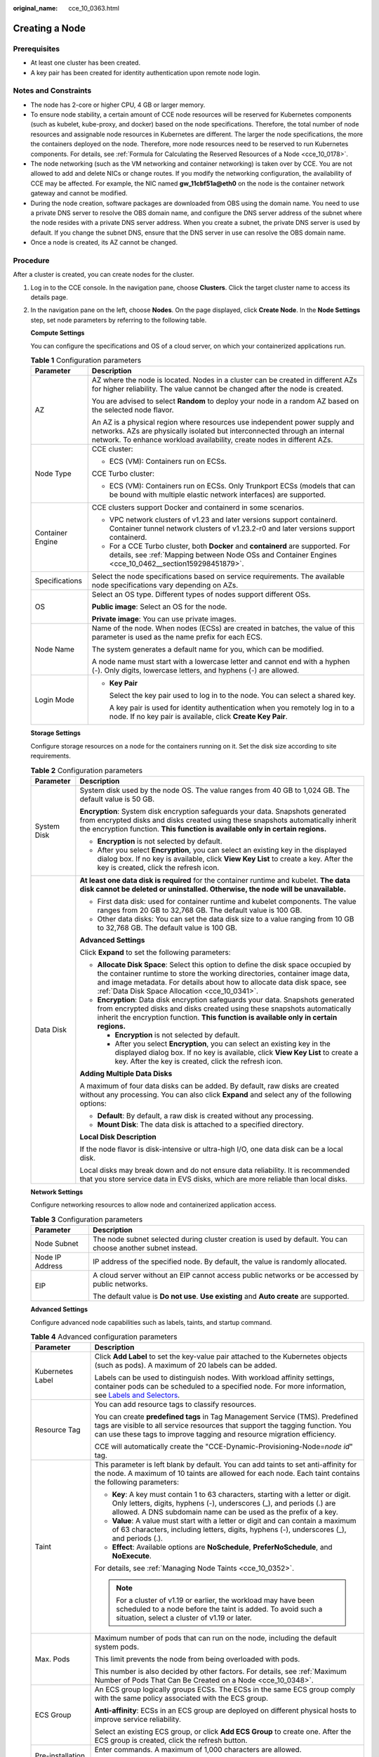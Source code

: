 :original_name: cce_10_0363.html

.. _cce_10_0363:

Creating a Node
===============

Prerequisites
-------------

-  At least one cluster has been created.
-  A key pair has been created for identity authentication upon remote node login.

Notes and Constraints
---------------------

-  The node has 2-core or higher CPU, 4 GB or larger memory.
-  To ensure node stability, a certain amount of CCE node resources will be reserved for Kubernetes components (such as kubelet, kube-proxy, and docker) based on the node specifications. Therefore, the total number of node resources and assignable node resources in Kubernetes are different. The larger the node specifications, the more the containers deployed on the node. Therefore, more node resources need to be reserved to run Kubernetes components. For details, see :ref:`Formula for Calculating the Reserved Resources of a Node <cce_10_0178>`.
-  The node networking (such as the VM networking and container networking) is taken over by CCE. You are not allowed to add and delete NICs or change routes. If you modify the networking configuration, the availability of CCE may be affected. For example, the NIC named **gw_11cbf51a@eth0** on the node is the container network gateway and cannot be modified.
-  During the node creation, software packages are downloaded from OBS using the domain name. You need to use a private DNS server to resolve the OBS domain name, and configure the DNS server address of the subnet where the node resides with a private DNS server address. When you create a subnet, the private DNS server is used by default. If you change the subnet DNS, ensure that the DNS server in use can resolve the OBS domain name.
-  Once a node is created, its AZ cannot be changed.

Procedure
---------

After a cluster is created, you can create nodes for the cluster.

#. Log in to the CCE console. In the navigation pane, choose **Clusters**. Click the target cluster name to access its details page.

#. In the navigation pane on the left, choose **Nodes**. On the page displayed, click **Create Node**. In the **Node Settings** step, set node parameters by referring to the following table.

   **Compute Settings**

   You can configure the specifications and OS of a cloud server, on which your containerized applications run.

   .. table:: **Table 1** Configuration parameters

      +-----------------------------------+------------------------------------------------------------------------------------------------------------------------------------------------------------------------------------------------------------------------------------+
      | Parameter                         | Description                                                                                                                                                                                                                        |
      +===================================+====================================================================================================================================================================================================================================+
      | AZ                                | AZ where the node is located. Nodes in a cluster can be created in different AZs for higher reliability. The value cannot be changed after the node is created.                                                                    |
      |                                   |                                                                                                                                                                                                                                    |
      |                                   | You are advised to select **Random** to deploy your node in a random AZ based on the selected node flavor.                                                                                                                         |
      |                                   |                                                                                                                                                                                                                                    |
      |                                   | An AZ is a physical region where resources use independent power supply and networks. AZs are physically isolated but interconnected through an internal network. To enhance workload availability, create nodes in different AZs. |
      +-----------------------------------+------------------------------------------------------------------------------------------------------------------------------------------------------------------------------------------------------------------------------------+
      | Node Type                         | CCE cluster:                                                                                                                                                                                                                       |
      |                                   |                                                                                                                                                                                                                                    |
      |                                   | -  ECS (VM): Containers run on ECSs.                                                                                                                                                                                               |
      |                                   |                                                                                                                                                                                                                                    |
      |                                   | CCE Turbo cluster:                                                                                                                                                                                                                 |
      |                                   |                                                                                                                                                                                                                                    |
      |                                   | -  ECS (VM): Containers run on ECSs. Only Trunkport ECSs (models that can be bound with multiple elastic network interfaces) are supported.                                                                                        |
      +-----------------------------------+------------------------------------------------------------------------------------------------------------------------------------------------------------------------------------------------------------------------------------+
      | Container Engine                  | CCE clusters support Docker and containerd in some scenarios.                                                                                                                                                                      |
      |                                   |                                                                                                                                                                                                                                    |
      |                                   | -  VPC network clusters of v1.23 and later versions support containerd. Container tunnel network clusters of v1.23.2-r0 and later versions support containerd.                                                                     |
      |                                   | -  For a CCE Turbo cluster, both **Docker** and **containerd** are supported. For details, see :ref:`Mapping between Node OSs and Container Engines <cce_10_0462__section159298451879>`.                                           |
      +-----------------------------------+------------------------------------------------------------------------------------------------------------------------------------------------------------------------------------------------------------------------------------+
      | Specifications                    | Select the node specifications based on service requirements. The available node specifications vary depending on AZs.                                                                                                             |
      +-----------------------------------+------------------------------------------------------------------------------------------------------------------------------------------------------------------------------------------------------------------------------------+
      | OS                                | Select an OS type. Different types of nodes support different OSs.                                                                                                                                                                 |
      |                                   |                                                                                                                                                                                                                                    |
      |                                   | **Public image**: Select an OS for the node.                                                                                                                                                                                       |
      |                                   |                                                                                                                                                                                                                                    |
      |                                   | **Private image**: You can use private images.                                                                                                                                                                                     |
      +-----------------------------------+------------------------------------------------------------------------------------------------------------------------------------------------------------------------------------------------------------------------------------+
      | Node Name                         | Name of the node. When nodes (ECSs) are created in batches, the value of this parameter is used as the name prefix for each ECS.                                                                                                   |
      |                                   |                                                                                                                                                                                                                                    |
      |                                   | The system generates a default name for you, which can be modified.                                                                                                                                                                |
      |                                   |                                                                                                                                                                                                                                    |
      |                                   | A node name must start with a lowercase letter and cannot end with a hyphen (-). Only digits, lowercase letters, and hyphens (-) are allowed.                                                                                      |
      +-----------------------------------+------------------------------------------------------------------------------------------------------------------------------------------------------------------------------------------------------------------------------------+
      | Login Mode                        | -  **Key Pair**                                                                                                                                                                                                                    |
      |                                   |                                                                                                                                                                                                                                    |
      |                                   |    Select the key pair used to log in to the node. You can select a shared key.                                                                                                                                                    |
      |                                   |                                                                                                                                                                                                                                    |
      |                                   |    A key pair is used for identity authentication when you remotely log in to a node. If no key pair is available, click **Create Key Pair**.                                                                                      |
      +-----------------------------------+------------------------------------------------------------------------------------------------------------------------------------------------------------------------------------------------------------------------------------+

   **Storage Settings**

   Configure storage resources on a node for the containers running on it. Set the disk size according to site requirements.

   .. table:: **Table 2** Configuration parameters

      +-----------------------------------+-----------------------------------------------------------------------------------------------------------------------------------------------------------------------------------------------------------------------------------------------------------------------------------------------+
      | Parameter                         | Description                                                                                                                                                                                                                                                                                   |
      +===================================+===============================================================================================================================================================================================================================================================================================+
      | System Disk                       | System disk used by the node OS. The value ranges from 40 GB to 1,024 GB. The default value is 50 GB.                                                                                                                                                                                         |
      |                                   |                                                                                                                                                                                                                                                                                               |
      |                                   | **Encryption**: System disk encryption safeguards your data. Snapshots generated from encrypted disks and disks created using these snapshots automatically inherit the encryption function. **This function is available only in certain regions.**                                          |
      |                                   |                                                                                                                                                                                                                                                                                               |
      |                                   | -  **Encryption** is not selected by default.                                                                                                                                                                                                                                                 |
      |                                   | -  After you select **Encryption**, you can select an existing key in the displayed dialog box. If no key is available, click **View Key List** to create a key. After the key is created, click the refresh icon.                                                                            |
      +-----------------------------------+-----------------------------------------------------------------------------------------------------------------------------------------------------------------------------------------------------------------------------------------------------------------------------------------------+
      | Data Disk                         | **At least one data disk is required** for the container runtime and kubelet. **The data disk cannot be deleted or uninstalled. Otherwise, the node will be unavailable.**                                                                                                                    |
      |                                   |                                                                                                                                                                                                                                                                                               |
      |                                   | -  First data disk: used for container runtime and kubelet components. The value ranges from 20 GB to 32,768 GB. The default value is 100 GB.                                                                                                                                                 |
      |                                   | -  Other data disks: You can set the data disk size to a value ranging from 10 GB to 32,768 GB. The default value is 100 GB.                                                                                                                                                                  |
      |                                   |                                                                                                                                                                                                                                                                                               |
      |                                   | **Advanced Settings**                                                                                                                                                                                                                                                                         |
      |                                   |                                                                                                                                                                                                                                                                                               |
      |                                   | Click **Expand** to set the following parameters:                                                                                                                                                                                                                                             |
      |                                   |                                                                                                                                                                                                                                                                                               |
      |                                   | -  **Allocate Disk Space**: Select this option to define the disk space occupied by the container runtime to store the working directories, container image data, and image metadata. For details about how to allocate data disk space, see :ref:`Data Disk Space Allocation <cce_10_0341>`. |
      |                                   | -  **Encryption**: Data disk encryption safeguards your data. Snapshots generated from encrypted disks and disks created using these snapshots automatically inherit the encryption function. **This function is available only in certain regions.**                                         |
      |                                   |                                                                                                                                                                                                                                                                                               |
      |                                   |    -  **Encryption** is not selected by default.                                                                                                                                                                                                                                              |
      |                                   |    -  After you select **Encryption**, you can select an existing key in the displayed dialog box. If no key is available, click **View Key List** to create a key. After the key is created, click the refresh icon.                                                                         |
      |                                   |                                                                                                                                                                                                                                                                                               |
      |                                   | **Adding Multiple Data Disks**                                                                                                                                                                                                                                                                |
      |                                   |                                                                                                                                                                                                                                                                                               |
      |                                   | A maximum of four data disks can be added. By default, raw disks are created without any processing. You can also click **Expand** and select any of the following options:                                                                                                                   |
      |                                   |                                                                                                                                                                                                                                                                                               |
      |                                   | -  **Default**: By default, a raw disk is created without any processing.                                                                                                                                                                                                                     |
      |                                   | -  **Mount Disk**: The data disk is attached to a specified directory.                                                                                                                                                                                                                        |
      |                                   |                                                                                                                                                                                                                                                                                               |
      |                                   | **Local Disk Description**                                                                                                                                                                                                                                                                    |
      |                                   |                                                                                                                                                                                                                                                                                               |
      |                                   | If the node flavor is disk-intensive or ultra-high I/O, one data disk can be a local disk.                                                                                                                                                                                                    |
      |                                   |                                                                                                                                                                                                                                                                                               |
      |                                   | Local disks may break down and do not ensure data reliability. It is recommended that you store service data in EVS disks, which are more reliable than local disks.                                                                                                                          |
      +-----------------------------------+-----------------------------------------------------------------------------------------------------------------------------------------------------------------------------------------------------------------------------------------------------------------------------------------------+

   **Network Settings**

   Configure networking resources to allow node and containerized application access.

   .. table:: **Table 3** Configuration parameters

      +-----------------------------------+-------------------------------------------------------------------------------------------------------------+
      | Parameter                         | Description                                                                                                 |
      +===================================+=============================================================================================================+
      | Node Subnet                       | The node subnet selected during cluster creation is used by default. You can choose another subnet instead. |
      +-----------------------------------+-------------------------------------------------------------------------------------------------------------+
      | Node IP Address                   | IP address of the specified node. By default, the value is randomly allocated.                              |
      +-----------------------------------+-------------------------------------------------------------------------------------------------------------+
      | EIP                               | A cloud server without an EIP cannot access public networks or be accessed by public networks.              |
      |                                   |                                                                                                             |
      |                                   | The default value is **Do not use**. **Use existing** and **Auto create** are supported.                    |
      +-----------------------------------+-------------------------------------------------------------------------------------------------------------+

   **Advanced Settings**

   Configure advanced node capabilities such as labels, taints, and startup command.

   .. table:: **Table 4** Advanced configuration parameters

      +-----------------------------------+----------------------------------------------------------------------------------------------------------------------------------------------------------------------------------------------------------------------------------------------------------------+
      | Parameter                         | Description                                                                                                                                                                                                                                                    |
      +===================================+================================================================================================================================================================================================================================================================+
      | Kubernetes Label                  | Click **Add Label** to set the key-value pair attached to the Kubernetes objects (such as pods). A maximum of 20 labels can be added.                                                                                                                          |
      |                                   |                                                                                                                                                                                                                                                                |
      |                                   | Labels can be used to distinguish nodes. With workload affinity settings, container pods can be scheduled to a specified node. For more information, see `Labels and Selectors <https://kubernetes.io/docs/concepts/overview/working-with-objects/labels/>`__. |
      +-----------------------------------+----------------------------------------------------------------------------------------------------------------------------------------------------------------------------------------------------------------------------------------------------------------+
      | Resource Tag                      | You can add resource tags to classify resources.                                                                                                                                                                                                               |
      |                                   |                                                                                                                                                                                                                                                                |
      |                                   | You can create **predefined tags** in Tag Management Service (TMS). Predefined tags are visible to all service resources that support the tagging function. You can use these tags to improve tagging and resource migration efficiency.                       |
      |                                   |                                                                                                                                                                                                                                                                |
      |                                   | CCE will automatically create the "CCE-Dynamic-Provisioning-Node=\ *node id*" tag.                                                                                                                                                                             |
      +-----------------------------------+----------------------------------------------------------------------------------------------------------------------------------------------------------------------------------------------------------------------------------------------------------------+
      | Taint                             | This parameter is left blank by default. You can add taints to set anti-affinity for the node. A maximum of 10 taints are allowed for each node. Each taint contains the following parameters:                                                                 |
      |                                   |                                                                                                                                                                                                                                                                |
      |                                   | -  **Key**: A key must contain 1 to 63 characters, starting with a letter or digit. Only letters, digits, hyphens (-), underscores (_), and periods (.) are allowed. A DNS subdomain name can be used as the prefix of a key.                                  |
      |                                   | -  **Value**: A value must start with a letter or digit and can contain a maximum of 63 characters, including letters, digits, hyphens (-), underscores (_), and periods (.).                                                                                  |
      |                                   | -  **Effect**: Available options are **NoSchedule**, **PreferNoSchedule**, and **NoExecute**.                                                                                                                                                                  |
      |                                   |                                                                                                                                                                                                                                                                |
      |                                   | For details, see :ref:`Managing Node Taints <cce_10_0352>`.                                                                                                                                                                                                    |
      |                                   |                                                                                                                                                                                                                                                                |
      |                                   | .. note::                                                                                                                                                                                                                                                      |
      |                                   |                                                                                                                                                                                                                                                                |
      |                                   |    For a cluster of v1.19 or earlier, the workload may have been scheduled to a node before the taint is added. To avoid such a situation, select a cluster of v1.19 or later.                                                                                 |
      +-----------------------------------+----------------------------------------------------------------------------------------------------------------------------------------------------------------------------------------------------------------------------------------------------------------+
      | Max. Pods                         | Maximum number of pods that can run on the node, including the default system pods.                                                                                                                                                                            |
      |                                   |                                                                                                                                                                                                                                                                |
      |                                   | This limit prevents the node from being overloaded with pods.                                                                                                                                                                                                  |
      |                                   |                                                                                                                                                                                                                                                                |
      |                                   | This number is also decided by other factors. For details, see :ref:`Maximum Number of Pods That Can Be Created on a Node <cce_10_0348>`.                                                                                                                      |
      +-----------------------------------+----------------------------------------------------------------------------------------------------------------------------------------------------------------------------------------------------------------------------------------------------------------+
      | ECS Group                         | An ECS group logically groups ECSs. The ECSs in the same ECS group comply with the same policy associated with the ECS group.                                                                                                                                  |
      |                                   |                                                                                                                                                                                                                                                                |
      |                                   | **Anti-affinity**: ECSs in an ECS group are deployed on different physical hosts to improve service reliability.                                                                                                                                               |
      |                                   |                                                                                                                                                                                                                                                                |
      |                                   | Select an existing ECS group, or click **Add ECS Group** to create one. After the ECS group is created, click the refresh button.                                                                                                                              |
      +-----------------------------------+----------------------------------------------------------------------------------------------------------------------------------------------------------------------------------------------------------------------------------------------------------------+
      | Pre-installation Command          | Enter commands. A maximum of 1,000 characters are allowed.                                                                                                                                                                                                     |
      |                                   |                                                                                                                                                                                                                                                                |
      |                                   | The script will be executed before Kubernetes software is installed. Note that if the script is incorrect, Kubernetes software may fail to be installed.                                                                                                       |
      +-----------------------------------+----------------------------------------------------------------------------------------------------------------------------------------------------------------------------------------------------------------------------------------------------------------+
      | Post-installation Command         | Enter commands. A maximum of 1,000 characters are allowed.                                                                                                                                                                                                     |
      |                                   |                                                                                                                                                                                                                                                                |
      |                                   | The script will be executed after Kubernetes software is installed and will not affect the installation.                                                                                                                                                       |
      +-----------------------------------+----------------------------------------------------------------------------------------------------------------------------------------------------------------------------------------------------------------------------------------------------------------+
      | Agency                            | An agency is created by the account administrator on the IAM console. By creating an agency, you can share your cloud server resources with another account, or entrust a more professional person or team to manage your resources.                           |
      |                                   |                                                                                                                                                                                                                                                                |
      |                                   | If no agency is available, click **Create Agency** on the right to create one.                                                                                                                                                                                 |
      +-----------------------------------+----------------------------------------------------------------------------------------------------------------------------------------------------------------------------------------------------------------------------------------------------------------+

#. Click **Next: Confirm**. Confirm the configured parameters, specifications.

#. Click **Submit**.

   The node list page is displayed. If the node status is **Running**, the node is created successfully. It takes about 6 to 10 minutes to create a node.

#. Click **Back to Node List**. The node is created successfully if it changes to the **Running** state.
